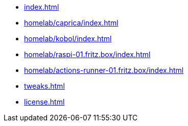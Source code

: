 * xref:index.adoc[]
* xref:homelab/caprica/index.adoc[]
* xref:homelab/kobol/index.adoc[]
* xref:homelab/raspi-01.fritz.box/index.adoc[]
* xref:homelab/actions-runner-01.fritz.box/index.adoc[]
* xref:tweaks.adoc[]
* xref:license.adoc[]
